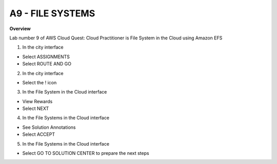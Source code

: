 A9 - FILE SYSTEMS
============

**Overview**

Lab number 9 of AWS Cloud Quest: Cloud Practitioner is File System in the Cloud using Amazon EFS


1. In the city interface

- Select ASSIGNMENTS
- Select ROUTE AND GO


.. image:: pictures/0001-filesystems9.png
   :align: center
   :width: 7000px


2. In the city interface

- Select the ! icon


.. image:: pictures/0002-filesystems9.png
   :align: center
   :width: 7000px


3. In the File System in the Cloud interface

- View Rewards
- Select NEXT


.. image:: pictures/0003-filesystems9.png
   :align: center
   :width: 7000px


4. In the File Systems in the Cloud interface

- See Solution Annotations
- Select ACCEPT


.. image:: pictures/0004-filesystems9.png
   :align: center
   :width: 7000px


5. In the File Systems in the Cloud interface

- Select GO TO SOLUTION CENTER to prepare the next steps


.. image:: pictures/0005-filesystems9.png
   :align: center
   :width: 7000px


